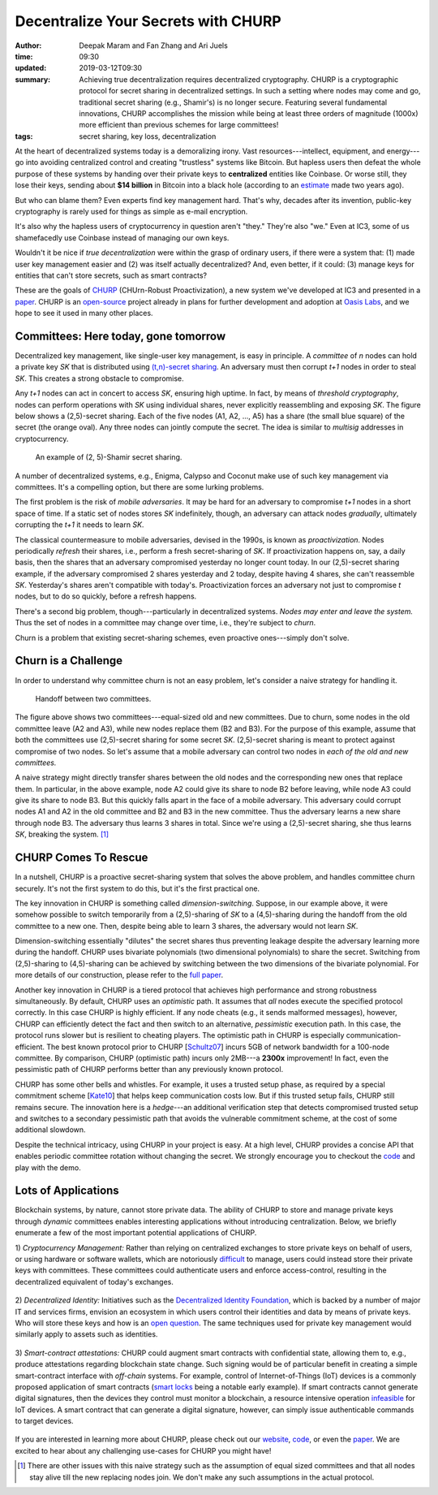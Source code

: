 ====================================
Decentralize Your Secrets with CHURP
====================================

:author: Deepak Maram and Fan Zhang and Ari Juels
:time: 09:30
:updated: 2019-03-12T09:30
:summary: Achieving true decentralization requires decentralized cryptography. CHURP is a cryptographic protocol for secret sharing in decentralized settings. In such a setting where nodes may come and go, traditional secret sharing (e.g., Shamir's) is no longer secure. Featuring several fundamental innovations, CHURP accomplishes the mission while being at least three orders of magnitude (1000x) more efficient than previous schemes for large committees!
:tags: secret sharing, key loss, decentralization


At the heart of decentralized systems today is a demoralizing irony. Vast resources---intellect, equipment, and energy---go into avoiding centralized control and creating "trustless" systems like Bitcoin.
But hapless users then defeat the whole purpose of these systems by handing over their private keys to **centralized** entities like Coinbase. Or worse still, they lose their keys, sending about **$14 billion** in Bitcoin into a black hole (according to an `estimate <http://fortune.com/2017/11/25/lost-bitcoins/>`__ made two years ago).

But who can blame them? Even experts find key management hard. That's why, decades after its invention, public-key cryptography is rarely used for things as simple as e-mail encryption.

It's also why the hapless users of cryptocurrency in question aren't "they." They're also "we." Even at IC3, some of us shamefacedly use Coinbase instead of managing our own keys.

Wouldn't it be nice if *true decentralization* were within the grasp of ordinary users, if there were a system that: (1) made user key management easier and (2) was itself actually decentralized? And, even better, if it could: (3) manage keys for entities that can't store secrets, such as smart contracts?

These are the goals of `CHURP <website_>`_ (CHUrn-Robust Proactivization), a new system we've developed at IC3 and presented in a paper_. CHURP is an `open-source <code_>`_ project already in plans for further development and adoption at `Oasis Labs <https://www.oasislabs.com/>`__, and we hope to see it used in many other places.

Committees: Here today, gone tomorrow
-------------------------------------

Decentralized key management, like single-user key management, is easy in principle. A *committee* of *n* nodes can hold a private key *SK* that is distributed using `(t,n)-secret sharing <https://en.wikipedia.org/wiki/Shamir%27s_Secret_Sharing>`__.
An adversary must then corrupt *t+1* nodes in order to steal *SK*. This creates a strong obstacle to compromise.

Any *t+1* nodes can act in concert to access *SK*, ensuring high uptime. In fact, by means of *threshold cryptography*, nodes can perform operations with *SK* using individual shares, never explicitly reassembling and exposing *SK*.
The figure below shows a (2,5)-secret sharing. Each of the five nodes (A1, A2, ..., A5) has a share (the small blue square) of the secret (the orange oval). Any three nodes can jointly compute the secret. The idea is similar to *multisig* addresses in cryptocurrency.

.. figure:: images/churp1.png
   :width: 400
   :alt: (2, 5)-secret sharing
   :class: no-border

   An example of (2, 5)-Shamir secret sharing.

A number of decentralized systems, e.g., Enigma, Calypso and Coconut make use of such key management via committees. It's a compelling option, but there are some lurking problems.

The first problem is the risk of *mobile adversaries*. It may be hard for an adversary to compromise *t+1* nodes in a short space of time.
If a static set of nodes stores *SK* indefinitely, though, an adversary can attack nodes *gradually*, ultimately corrupting the *t+1* it needs to learn *SK*.

The classical countermeasure to mobile adversaries, devised in the 1990s, is known as *proactivization*. Nodes periodically *refresh* their shares, i.e., perform a fresh secret-sharing of *SK*. If proactivization happens on, say, a daily basis, then the shares that an adversary compromised yesterday no longer count today. In our (2,5)-secret sharing example, if the adversary compromised 2 shares yesterday and 2 today, despite having 4 shares, she can't reassemble *SK*. Yesterday's shares aren't compatible with today's.
Proactivization forces an adversary not just to compromise *t* nodes, but to do so quickly, before a refresh happens.

There's a second big problem, though---particularly in decentralized systems. *Nodes may enter and leave the system.* Thus the set of nodes in a committee may change over time, i.e., they're subject to *churn*.

Churn is a problem that existing secret-sharing schemes, even proactive ones---simply don't solve.

Churn is a Challenge
--------------------

In order to understand why committee churn is not an easy problem, let's consider a naive strategy for handling it.

.. figure:: images/churp2.png
   :width: 500
   :alt: Handoff between two committees
   :class: no-border

   Handoff between two committees.

The figure above shows two committees---equal-sized old and new committees. Due to churn, some nodes in the old committee leave (A2 and A3), while new nodes replace them (B2 and B3).
For the purpose of this example, assume that both the committees use (2,5)-secret sharing for some secret *SK*. (2,5)-secret sharing is meant to protect against compromise of two nodes.
So let's assume that a mobile adversary can control two nodes in *each of the old and new committees.*

A naive strategy might directly transfer shares between the old nodes and the corresponding new ones that replace them.
In particular, in the above example, node A2 could give its share to node B2 before leaving, while node A3 could give its share to node B3. But this quickly falls apart in the face of a mobile adversary.
This adversary could corrupt nodes A1 and A2 in the old committee and B2 and B3 in the new committee. Thus the adversary learns a new share through node B3.
The adversary thus learns 3 shares in total. Since we're using a (2,5)-secret sharing, she thus learns *SK*, breaking the system. [1]_

CHURP Comes To Rescue
---------------------

In a nutshell, CHURP is a proactive secret-sharing system that solves the above problem, and handles committee churn securely. It's not the first system to do this, but it's the first practical one.

The key innovation in CHURP is something called *dimension-switching*. Suppose, in our example above, it were somehow possible to switch temporarily from a (2,5)-sharing of *SK* to a (4,5)-sharing during the handoff from the old committee to a new one. Then, despite being able to learn 3 shares, the adversary would not learn *SK*.

Dimension-switching essentially "dilutes" the secret shares thus preventing leakage despite the adversary learning more during the handoff.
CHURP uses bivariate polynomials (two dimensional polynomials) to share the secret.
Switching from (2,5)-sharing to (4,5)-sharing can be achieved by switching between the two dimensions of the bivariate polynomial.
For more details of our construction, please refer to the `full paper`__.

__ paper_


Another key innovation in CHURP is a tiered protocol that achieves high performance and strong robustness simultaneously. By default, CHURP uses an *optimistic* path.
It assumes that *all* nodes execute the specified protocol correctly. In this case CHURP is highly efficient.
If any node cheats (e.g., it sends malformed messages), however, CHURP can efficiently detect the fact and then switch to an alternative, *pessimistic* execution path.
In this case, the protocol runs slower but is resilient to cheating players.
The optimistic path in CHURP is especially communication-efficient.
The best known protocol prior to CHURP [`Schultz07 <http://www.pmg.lcs.mit.edu/papers/a34-schultz.pdf>`__] incurs 5GB of network bandwidth for a 100-node committee.
By comparison, CHURP (optimistic path) incurs only 2MB---a **2300x** improvement! In fact, even the pessimistic path of CHURP performs better than any previously known protocol.

CHURP has some other bells and whistles. For example, it uses a trusted setup phase, as required by a special commitment scheme [`Kate10 <https://www.iacr.org/archive/asiacrypt2010/6477178/6477178.pdf>`__] that helps keep communication costs low.
But if this trusted setup fails, CHURP still remains secure.
The innovation here is a *hedge*---an additional verification step that detects compromised trusted setup and switches to a secondary
pessimistic path that avoids the vulnerable commitment scheme, at the cost of some additional slowdown.

Despite the technical intricacy, using CHURP in your project is easy. At a high level, CHURP provides a concise API that enables periodic committee rotation without changing the secret. We strongly encourage you to checkout the code_ and play with the demo.


Lots of Applications
--------------------

Blockchain systems, by nature, cannot store private data. The ability of CHURP to store and manage private keys through *dynamic* committees enables interesting applications without introducing centralization.
Below, we briefly enumerate a few of the most important potential applications of CHURP.

1) *Cryptocurrency Management:* Rather than relying on centralized exchanges to store private keys on behalf of users, or using hardware or software wallets,
which are notoriously `difficult <https://www.inc.com/yazin-akkawi/bitcoins-biggest-challenge-boils-down-to-two-letters-ux.html>`__ to manage, users could instead store their private keys with committees.
These committees could authenticate users and enforce access-control, resulting in the decentralized equivalent of today's exchanges.

.. figure:: images/churp3.jpg
   :width: 200
   :alt: Cryptocurrency
   :class: no-border


2) *Decentralized Identity:* Initiatives such as the `Decentralized Identity Foundation <https://identity.foundation/>`__, which is backed by a number of major IT and services firms,
envision an ecosystem in which users control their identities and data by means of private keys.
Who will store these keys and how is an `open question <https://medium.com/uport/the-basics-of-decentralized-identity-d1ff01f15df1>`__. The same techniques used for private key management would similarly apply to assets such as identities.

.. figure:: images/churp4.jpg
   :width: 200
   :alt: Identity
   :class: no-border

3) *Smart-contract attestations:* CHURP could augment smart contracts with confidential state, allowing them to, e.g., produce attestations regarding blockchain state change.
Such signing would be of particular benefit in creating a simple smart-contract interface with *off-chain* systems.
For example, control of Internet-of-Things (IoT) devices is a commonly proposed application of smart contracts
(`smart locks <https://bitcoinmagazine.com/articles/slock-it-to-introduce-smart-locks-linked-to-smart-ethereum-contracts-decentralize-the-sharing-economy-1446746719/>`__ being a notable early example).
If smart contracts cannot generate digital signatures, then the devices they control must monitor a blockchain, a resource intensive operation `infeasible <https://blog.slock.it/slock-it-iot-layer-f305601df963>`__ for IoT devices.
A smart contract that can generate a digital signature, however, can simply issue authenticable commands to target devices.

.. figure:: images/churp5.png
   :width: 200
   :alt: Smart Lock
   :class: no-border


If you are interested in learning more about CHURP, please check out our website_, code_, or even the paper_.
We are excited to hear about any challenging use-cases for CHURP you might have!

.. [1]  There are other issues with this naive strategy such as the assumption of equal sized committees and that all nodes stay alive till the new replacing nodes join. We don't make any such assumptions in the actual protocol.

.. _website: http://churp.io
.. _code: https://github.com/CHURPTeam/CHURP
.. _paper: https://eprint.iacr.org/2019/017.pdf
